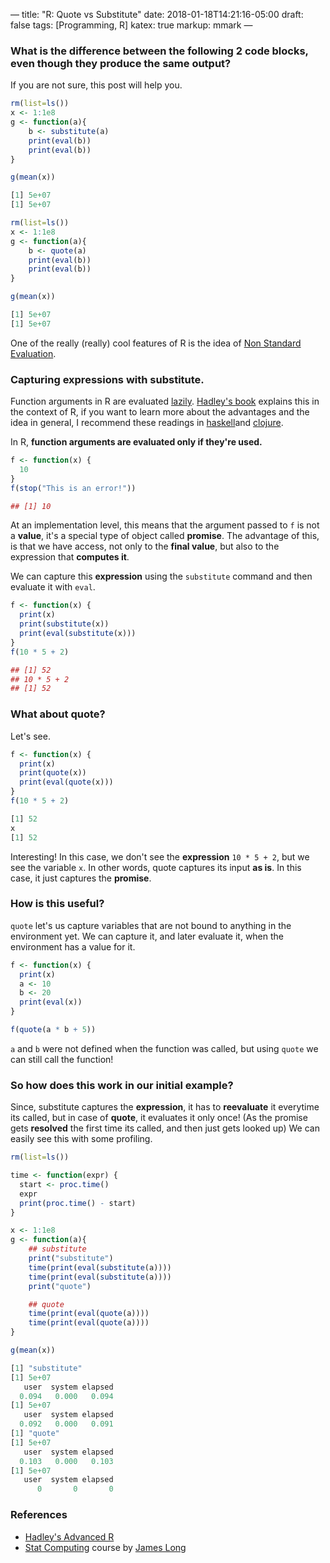 ---
title: "R: Quote vs Substitute"
date: 2018-01-18T14:21:16-05:00
draft: false
tags: [Programming, R]
katex: true
markup: mmark
---

#+begin_comment
# [[id:55f23bfb-af86-47f1-ba37-e0671d409350][Programming Languages]] [[id:145967c8-ebfc-41c6-97ed-d9b7b8a6b415][Blog]]
#+end_comment

*** What is the difference between the following 2 code blocks, even though they produce the same output?

If you are not sure, this post will help you.

#+begin_src R
rm(list=ls())
x <- 1:1e8
g <- function(a){
    b <- substitute(a)
    print(eval(b))
    print(eval(b))
}

g(mean(x))

[1] 5e+07
[1] 5e+07
#+end_src

#+begin_src R
rm(list=ls())
x <- 1:1e8
g <- function(a){
    b <- quote(a)
    print(eval(b))
    print(eval(b))
}

g(mean(x))

[1] 5e+07
[1] 5e+07
#+end_src


One of the really (really) cool features of R is the idea of [[http://adv-r.had.co.nz/Computing-on-the-language.html][Non Standard Evaluation]].

*** Capturing expressions with *substitute*.

Function arguments in R are evaluated [[https://en.wikipedia.org/wiki/Lazy_evaluation][lazily]]. [[http://adv-r.had.co.nz/Functions.html#function-arguments][Hadley's book]] explains this in the context of R, if you want to learn more about the advantages and the idea in general, I recommend these readings in [[https://www.schoolofhaskell.com/school/starting-with-haskell/introduction-to-haskell/6-laziness][haskell​]] and [[http://clojure-doc.org/articles/language/laziness.html][clojure]].

In R, *function arguments are evaluated only if they're used.*

#+begin_src R
f <- function(x) {
  10
}
f(stop("This is an error!"))

## [1] 10
#+end_src

At an implementation level, this means that the argument passed to ~f~ is not a *value*, it's a special type of object called **promise**. The advantage of this, is that we have access, not only to the **final value**, but also to the expression that **computes it**.


We can capture this **expression** using the ~substitute~ command and then evaluate it with ~eval~.

#+begin_src R
f <- function(x) {
  print(x)
  print(substitute(x))
  print(eval(substitute(x)))
}
f(10 * 5 + 2)

## [1] 52
## 10 * 5 + 2
## [1] 52

#+end_src

*** What about *quote*?
Let's see.

#+begin_src R
f <- function(x) {
  print(x)
  print(quote(x))
  print(eval(quote(x)))
}
f(10 * 5 + 2)

[1] 52
x
[1] 52
#+end_src

Interesting! In this case, we don't see the *expression* ~10 * 5 + 2~, but we see the variable ~x~. In other words, quote captures its input *as is*. In this case, it just captures the *promise*.

*** How is this useful?

~quote~ let's us capture variables that are not bound to anything in the environment yet. We can capture it, and later evaluate it, when the environment has a value for it.

#+begin_src R
f <- function(x) {
  print(x)
  a <- 10
  b <- 20
  print(eval(x))
}

f(quote(a * b + 5))
#+end_src

~a~ and ~b~ were not defined when the function was called, but using ~quote~ we can still call the function!

*** So how does this work in our initial example?

Since, substitute captures the *expression*, it has to *reevaluate* it everytime its called, but in case of *quote*, it evaluates it only once! (As the promise gets *resolved* the first time its called, and then just gets looked up) We can easily see this with some profiling.

#+begin_src R
rm(list=ls())

time <- function(expr) {
  start <- proc.time()
  expr
  print(proc.time() - start)
}

x <- 1:1e8
g <- function(a){
    ## substitute
    print("substitute")
    time(print(eval(substitute(a))))
    time(print(eval(substitute(a))))
    print("quote")

    ## quote
    time(print(eval(quote(a))))
    time(print(eval(quote(a))))
}

g(mean(x))

[1] "substitute"
[1] 5e+07
   user  system elapsed 
  0.094   0.000   0.094 
[1] 5e+07
   user  system elapsed 
  0.092   0.000   0.091 
[1] "quote"
[1] 5e+07
   user  system elapsed 
  0.103   0.000   0.103 
[1] 5e+07
   user  system elapsed 
      0       0       0
#+end_src

*** References
- [[http://adv-r.had.co.nz/][Hadley's Advanced R]]
- [[https://longjp.github.io/statcomp/][Stat Computing]] course by [[http://www.stat.tamu.edu/~jlong/][James Long]]

